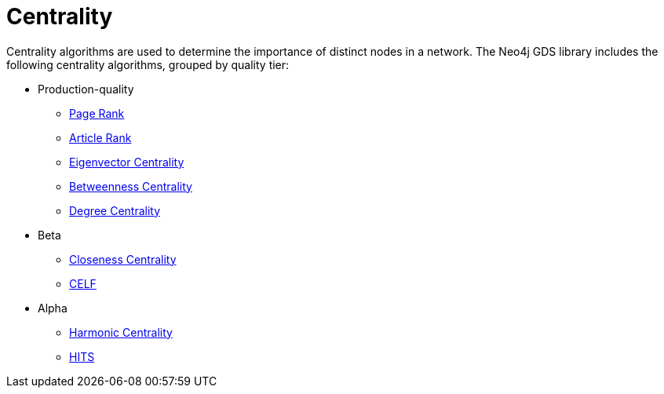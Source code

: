 [[algorithms-centrality]]
= Centrality
:description: This chapter provides explanations and examples for each of the centrality algorithms in the Neo4j Graph Data Science library.


Centrality algorithms are used to determine the importance of distinct nodes in a network.
The Neo4j GDS library includes the following centrality algorithms, grouped by quality tier:

* Production-quality
** xref:algorithms/page-rank.adoc[Page Rank]
** xref:algorithms/article-rank.adoc[Article Rank]
** xref:algorithms/eigenvector-centrality.adoc[Eigenvector Centrality]
** xref:algorithms/betweenness-centrality.adoc[Betweenness Centrality]
** xref:algorithms/degree-centrality.adoc[Degree Centrality]

* Beta
** xref:algorithms/closeness-centrality.adoc[Closeness Centrality]
** xref:algorithms/celf.adoc[CELF]

* Alpha
** xref:algorithms/harmonic-centrality.adoc[Harmonic Centrality]
** xref:algorithms/hits.adoc[HITS]
